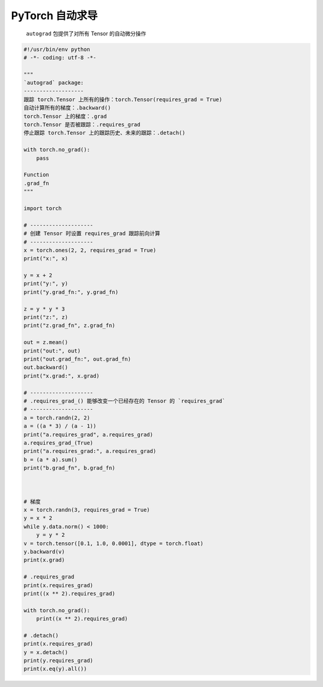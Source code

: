 .. _header-n0:

PyTorch 自动求导
================

   ``autograd`` 包提供了对所有 Tensor 的自动微分操作

.. code:: python

   #!/usr/bin/env python
   # -*- coding: utf-8 -*-

   """
   `autograd` package:
   -------------------
   跟踪 torch.Tensor 上所有的操作：torch.Tensor(requires_grad = True)
   自动计算所有的梯度：.backward()
   torch.Tensor 上的梯度：.grad
   torch.Tensor 是否被跟踪：.requires_grad
   停止跟踪 torch.Tensor 上的跟踪历史、未来的跟踪：.detach()

   with torch.no_grad():
       pass

   Function
   .grad_fn
   """

   import torch

   # --------------------
   # 创建 Tensor 时设置 requires_grad 跟踪前向计算
   # --------------------
   x = torch.ones(2, 2, requires_grad = True)
   print("x:", x)

   y = x + 2
   print("y:", y)
   print("y.grad_fn:", y.grad_fn)

   z = y * y * 3
   print("z:", z)
   print("z.grad_fn", z.grad_fn)

   out = z.mean()
   print("out:", out)
   print("out.grad_fn:", out.grad_fn)
   out.backward()
   print("x.grad:", x.grad)

   # --------------------
   # .requires_grad_() 能够改变一个已经存在的 Tensor 的 `requires_grad`
   # --------------------
   a = torch.randn(2, 2)
   a = ((a * 3) / (a - 1))
   print("a.requires_grad", a.requires_grad)
   a.requires_grad_(True)
   print("a.requires_grad:", a.requires_grad)
   b = (a * a).sum()
   print("b.grad_fn", b.grad_fn)



   # 梯度
   x = torch.randn(3, requires_grad = True)
   y = x * 2
   while y.data.norm() < 1000:
       y = y * 2
   v = torch.tensor([0.1, 1.0, 0.0001], dtype = torch.float)
   y.backward(v)
   print(x.grad)

   # .requires_grad
   print(x.requires_grad)
   print((x ** 2).requires_grad)

   with torch.no_grad():
       print((x ** 2).requires_grad)

   # .detach()
   print(x.requires_grad)
   y = x.detach()
   print(y.requires_grad)
   print(x.eq(y).all())
